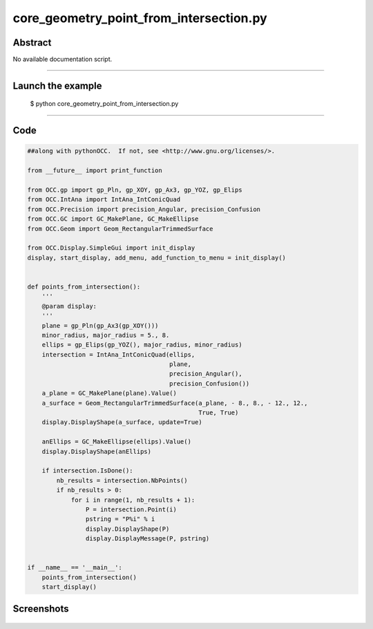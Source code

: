 core_geometry_point_from_intersection.py
========================================

Abstract
^^^^^^^^

No available documentation script.


------

Launch the example
^^^^^^^^^^^^^^^^^^

  $ python core_geometry_point_from_intersection.py

------


Code
^^^^


.. code-block:: python

  ##along with pythonOCC.  If not, see <http://www.gnu.org/licenses/>.
  
  from __future__ import print_function
  
  from OCC.gp import gp_Pln, gp_XOY, gp_Ax3, gp_YOZ, gp_Elips
  from OCC.IntAna import IntAna_IntConicQuad
  from OCC.Precision import precision_Angular, precision_Confusion
  from OCC.GC import GC_MakePlane, GC_MakeEllipse
  from OCC.Geom import Geom_RectangularTrimmedSurface
  
  from OCC.Display.SimpleGui import init_display
  display, start_display, add_menu, add_function_to_menu = init_display()
  
  
  def points_from_intersection():
      '''
      @param display:
      '''
      plane = gp_Pln(gp_Ax3(gp_XOY()))
      minor_radius, major_radius = 5., 8.
      ellips = gp_Elips(gp_YOZ(), major_radius, minor_radius)
      intersection = IntAna_IntConicQuad(ellips,
                                         plane,
                                         precision_Angular(),
                                         precision_Confusion())
      a_plane = GC_MakePlane(plane).Value()
      a_surface = Geom_RectangularTrimmedSurface(a_plane, - 8., 8., - 12., 12.,
                                                 True, True)
      display.DisplayShape(a_surface, update=True)
  
      anEllips = GC_MakeEllipse(ellips).Value()
      display.DisplayShape(anEllips)
  
      if intersection.IsDone():
          nb_results = intersection.NbPoints()
          if nb_results > 0:
              for i in range(1, nb_results + 1):
                  P = intersection.Point(i)
                  pstring = "P%i" % i
                  display.DisplayShape(P)
                  display.DisplayMessage(P, pstring)
  
  
  if __name__ == '__main__':
      points_from_intersection()
      start_display()

Screenshots
^^^^^^^^^^^


  .. image:: images/screenshots/capture-core_geometry_point_from_intersection-1-1511701897.jpeg

  .. image:: images/screenshots/capture-core_geometry_point_from_intersection-2-1511701898.jpeg

  .. image:: images/screenshots/capture-core_geometry_point_from_intersection-3-1511701898.jpeg

  .. image:: images/screenshots/capture-core_geometry_point_from_intersection-4-1511701898.jpeg

